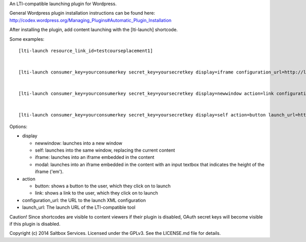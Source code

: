 An LTI-compatible launching plugin for Wordpress.


General Wordpress plugin installation instructions can be found here: http://codex.wordpress.org/Managing_Plugins#Automatic_Plugin_Installation


After installing the plugin, add content launching with the [lti-launch]
shortcode.


Some examples::

  [lti-launch resource_link_id=testcourseplacement1]


  [lti-launch consumer_key=yourconsumerkey secret_key=yoursecretkey display=iframe configuration_url=http://launcher.saltbox.com/lms/configuration resource_link_id=testcourseplacement1]
  
  
  [lti-launch consumer_key=yourconsumerkey secret_key=yoursecretkey display=newwindow action=link configuration_url=http://launcher.saltbox.com/lms/configuration resource_link_id=testcourseplacement1]
  
  
  [lti-launch consumer_key=yourconsumerkey secret_key=yoursecretkey display=self action=button launch_url=http://launcher.saltbox.com/launch resource_link_id=testcourseplacement1]


Options:

- display

  - newwindow: launches into a new window

  - self: launches into the same window, replacing the current content

  - iframe: launches into an iframe embedded in the content

  - modal: launches into an iframe embedded in the content with an input textbox that indicates the height of the iframe ('em').

- action

  - button: shows a button to the user, which they click on to launch

  - link: shows a link to the user, which they click on to launch

- configuration_url: the URL to the launch XML configuration

- launch_url: The launch URL of the LTI-compatible tool



Caution!  Since shortcodes are visible to content viewers if their plugin is
disabled, OAuth secret keys will become visible if this plugin is disabled.



Copyright (c) 2014 Saltbox Services.
Licensed under the GPLv3. See the LICENSE.md file for details.

